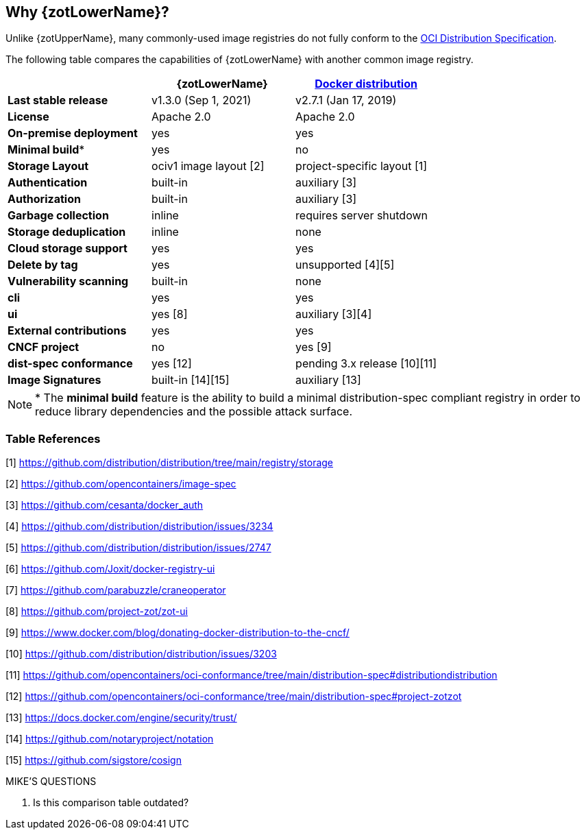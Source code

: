 == Why {zotLowerName}?

Unlike {zotUpperName}, many commonly-used image registries do not fully conform to the
https://github.com/opencontainers/distribution-spec[OCI Distribution Specification].

The following table compares the capabilities of {zotLowerName} with another common
image registry.

|===
| | {zotLowerName} | https://github.com/distribution/distribution[Docker distribution] |

| **Last stable release** | v1.3.0 (Sep 1, 2021) | v2.7.1 (Jan 17, 2019) |
| **License** | Apache 2.0 | Apache 2.0 |
| **On-premise deployment** | yes | yes |
| **Minimal build*** | yes | no |
| **Storage Layout** | ociv1 image layout [2] | project-specific layout [1] |
| **Authentication** | built-in | auxiliary [3] |
| **Authorization** | built-in | auxiliary [3] |
| **Garbage collection** | inline | requires server shutdown |
| **Storage deduplication** | inline | none |
| **Cloud storage support** | yes | yes |
| **Delete by tag** | yes | unsupported [4][5] |
| **Vulnerability scanning** | built-in | none |
| **cli** | yes | yes |
| **ui** | yes [8] | auxiliary [3][4] |
| **External contributions** | yes | yes |
| **CNCF project** | no | yes [9] |
| **dist-spec conformance** | yes [12] | pending 3.x release [10][11] |
| **Image Signatures** | built-in [14][15] | auxiliary [13] |
|===


NOTE: * The *minimal build* feature is the ability to build a minimal
distribution-spec compliant registry in order to reduce library dependencies
and the possible attack surface.

=== Table References

[1] https://github.com/distribution/distribution/tree/main/registry/storage

[2] https://github.com/opencontainers/image-spec

[3] https://github.com/cesanta/docker_auth

[4] https://github.com/distribution/distribution/issues/3234

[5] https://github.com/distribution/distribution/issues/2747

[6] https://github.com/Joxit/docker-registry-ui

[7] https://github.com/parabuzzle/craneoperator

[8] https://github.com/project-zot/zot-ui

[9] https://www.docker.com/blog/donating-docker-distribution-to-the-cncf/

[10] https://github.com/distribution/distribution/issues/3203

[11] https://github.com/opencontainers/oci-conformance/tree/main/distribution-spec#distributiondistribution

[12] https://github.com/opencontainers/oci-conformance/tree/main/distribution-spec#project-zotzot

[13] https://docs.docker.com/engine/security/trust/

[14] https://github.com/notaryproject/notation

[15] https://github.com/sigstore/cosign

.MIKE'S QUESTIONS
****
. Is this comparison table outdated?
****
